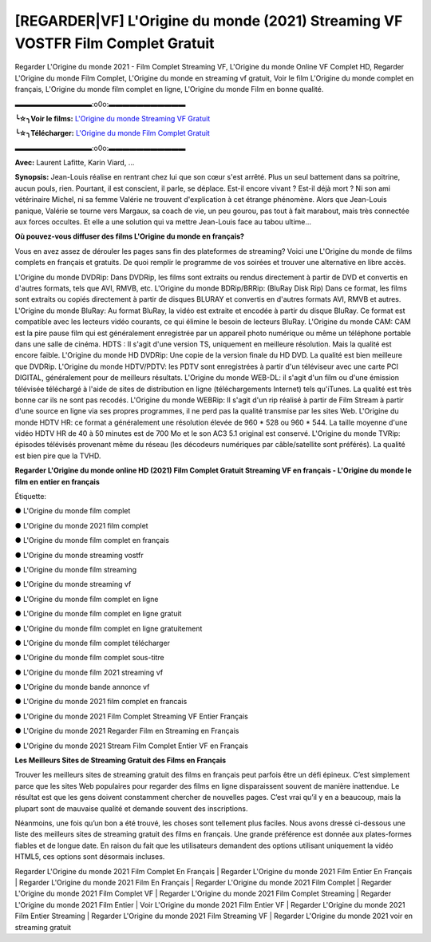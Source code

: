 [REGARDER|VF] L'Origine du monde (2021) Streaming VF VOSTFR Film Complet Gratuit
==============================================================================================

Regarder L'Origine du monde 2021 - Film Complet Streaming VF, L'Origine du monde Online VF Complet HD, Regarder L'Origine du monde Film Complet, L'Origine du monde en streaming vf gratuit, Voir le film L'Origine du monde complet en français, L'Origine du monde film complet en ligne, L'Origine du monde Film en bonne qualité.

▬▬▬▬▬▬▬▬▬▬▬:o0o:▬▬▬▬▬▬▬▬▬▬▬

**╰☆╮Voir le films:** `L'Origine du monde Streaming VF Gratuit <https://bit.ly/3idk80p>`_

**╰☆╮Télécharger:** `L'Origine du monde Film Complet Gratuit <https://bit.ly/3idk80p>`_

▬▬▬▬▬▬▬▬▬▬▬:o0o:▬▬▬▬▬▬▬▬▬▬▬

**Avec:** Laurent Lafitte, Karin Viard, ...

**Synopsis:** Jean-Louis réalise en rentrant chez lui que son cœur s'est arrêté. Plus un seul battement dans sa poitrine, aucun pouls, rien. Pourtant, il est conscient, il parle, se déplace. Est-il encore vivant ? Est-il déjà mort ? Ni son ami vétérinaire Michel, ni sa femme Valérie ne trouvent d'explication à cet étrange phénomène. Alors que Jean-Louis panique, Valérie se tourne vers Margaux, sa coach de vie, un peu gourou, pas tout à fait marabout, mais très connectée aux forces occultes. Et elle a une solution qui va mettre Jean-Louis face au tabou ultime...

**Où pouvez-vous diffuser des films L'Origine du monde en français?**

Vous en avez assez de dérouler les pages sans fin des plateformes de streaming? Voici une L'Origine du monde de films complets en français et gratuits. De quoi remplir le programme de vos soirées et trouver une alternative  en libre accès.

L'Origine du monde DVDRip: Dans DVDRip, les films sont extraits ou rendus directement à partir de DVD et convertis en d'autres formats, tels que AVI, RMVB, etc. L'Origine du monde BDRip/BRRip: (BluRay Disk Rip) Dans ce format, les films sont extraits ou copiés directement à partir de disques BLURAY et convertis en d'autres formats AVI, RMVB et autres. L'Origine du monde BluRay: Au format BluRay, la vidéo est extraite et encodée à partir du disque BluRay. Ce format est compatible avec les lecteurs vidéo courants, ce qui élimine le besoin de lecteurs BluRay. L'Origine du monde CAM: CAM est la pire pause film qui est généralement enregistrée par un appareil photo numérique ou même un téléphone portable dans une salle de cinéma. HDTS : Il s'agit d'une version TS, uniquement en meilleure résolution. Mais la qualité est encore faible. L'Origine du monde HD DVDRip: Une copie de la version finale du HD DVD. La qualité est bien meilleure que DVDRip. L'Origine du monde HDTV/PDTV: les PDTV sont enregistrées à partir d'un téléviseur avec une carte PCI DIGITAL, généralement pour de meilleurs résultats. L'Origine du monde WEB-DL: il s'agit d'un film ou d'une émission télévisée téléchargé à l'aide de sites de distribution en ligne (téléchargements Internet) tels qu'iTunes. La qualité est très bonne car ils ne sont pas recodés. L'Origine du monde WEBRip: Il s'agit d'un rip réalisé à partir de Film Stream à partir d'une source en ligne via ses propres programmes, il ne perd pas la qualité transmise par les sites Web. L'Origine du monde HDTV HR: ce format a généralement une résolution élevée de 960 * 528 ou 960 * 544. La taille moyenne d'une vidéo HDTV HR de 40 à 50 minutes est de 700 Mo et le son AC3 5.1 original est conservé. L'Origine du monde TVRip: épisodes télévisés provenant même du réseau (les décodeurs numériques par câble/satellite sont préférés). La qualité est bien pire que la TVHD.

**Regarder L'Origine du monde online HD (2021) Film Complet Gratuit Streaming VF en français - L'Origine du monde le film en entier en français**

Étiquette:

● L'Origine du monde film complet

● L'Origine du monde 2021 film complet

● L'Origine du monde film complet en français

● L'Origine du monde streaming vostfr

● L'Origine du monde film streaming

● L'Origine du monde streaming vf

● L'Origine du monde film complet en ligne

● L'Origine du monde film complet en ligne gratuit

● L'Origine du monde film complet en ligne gratuitement

● L'Origine du monde film complet télécharger

● L'Origine du monde film complet sous-titre

● L'Origine du monde film 2021 streaming vf

● L'Origine du monde bande annonce vf

● L'Origine du monde 2021 film complet en francais

● L'Origine du monde 2021 Film Complet Streaming VF Entier Français

● L'Origine du monde 2021 Regarder Film en Streaming en Français

● L'Origine du monde 2021 Stream Film Complet Entier VF en Français


**Les Meilleurs Sites de Streaming Gratuit des Films en Français**

Trouver les meilleurs sites de streaming gratuit des films en français peut parfois être un défi épineux. C’est simplement parce que les sites Web populaires pour regarder des films en ligne disparaissent souvent de manière inattendue. Le résultat est que les gens doivent constamment chercher de nouvelles pages. C’est vrai qu’il y en a beaucoup, mais la plupart sont de mauvaise qualité et demande souvent des inscriptions.

Néanmoins, une fois qu’un bon a été trouvé, les choses sont tellement plus faciles. Nous avons dressé ci-dessous une liste des meilleurs sites de streaming gratuit des films en français. Une grande préférence est donnée aux plates-formes fiables et de longue date. En raison du fait que les utilisateurs demandent des options utilisant uniquement la vidéo HTML5, ces options sont désormais incluses.

Regarder L'Origine du monde 2021 Film Complet En Français | Regarder L'Origine du monde 2021 Film Entier En Français | Regarder L'Origine du monde 2021 Film En Français | Regarder L'Origine du monde 2021 Film Complet | Regarder L'Origine du monde 2021 Film Complet VF | Regarder L'Origine du monde 2021 Film Complet Streaming | Regarder L'Origine du monde 2021 Film Entier | Voir L'Origine du monde 2021 Film Entier VF | Regarder L'Origine du monde 2021 Film Entier Streaming | Regarder L'Origine du monde 2021 Film Streaming VF | Regarder L'Origine du monde 2021 voir en streaming gratuit

